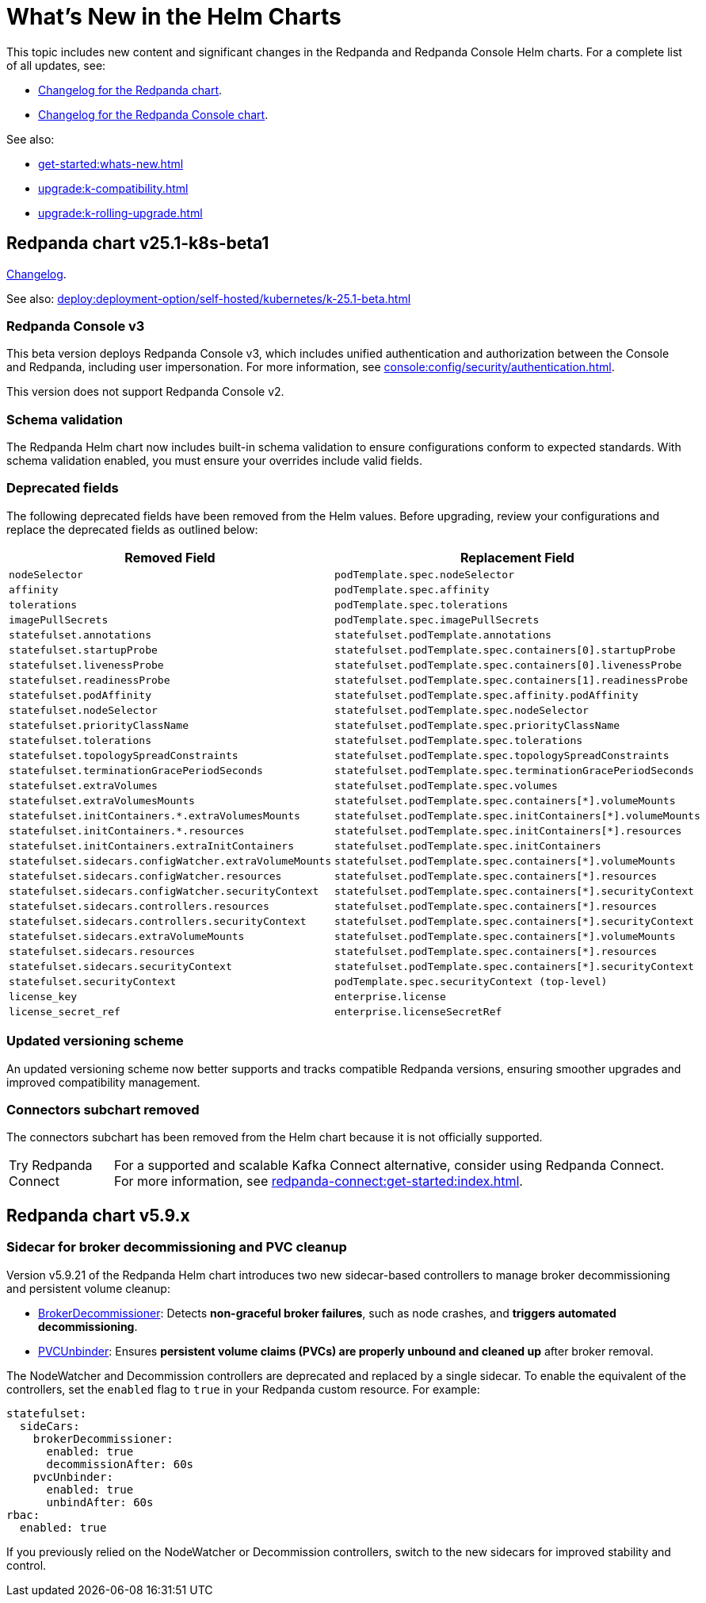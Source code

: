 = What's New in the Helm Charts
:description: Summary of new features and updates in the Helm charts for Redpanda and Redpanda Console.

This topic includes new content and significant changes in the Redpanda and Redpanda Console Helm charts. For a complete list of all updates, see:

- https://github.com/redpanda-data/redpanda-operator/blob/{latest-operator-version}/charts/redpanda/CHANGELOG.md[Changelog for the Redpanda chart^].
- https://github.com/redpanda-data/redpanda-operator/blob/{latest-operator-version}/charts/console/CHANGELOG.md[Changelog for the Redpanda Console chart^].

See also:

* xref:get-started:whats-new.adoc[]
* xref:upgrade:k-compatibility.adoc[]
* xref:upgrade:k-rolling-upgrade.adoc[]

== Redpanda chart v25.1-k8s-beta1

link:https://github.com/redpanda-data/redpanda-operator/blob/release/v25.1.x/charts/redpanda/CHANGELOG.md[Changelog].

See also: xref:deploy:deployment-option/self-hosted/kubernetes/k-25.1-beta.adoc[]

=== Redpanda Console v3

This beta version deploys Redpanda Console v3, which includes unified authentication and authorization between the Console and Redpanda, including user impersonation. For more information, see xref:console:config/security/authentication.adoc[].

This version does not support Redpanda Console v2.

=== Schema validation

The Redpanda Helm chart now includes built-in schema validation to ensure configurations conform to expected standards. With schema validation enabled, you must ensure your overrides include valid fields.

=== Deprecated fields

The following deprecated fields have been removed from the Helm values. Before upgrading, review your configurations and replace the deprecated fields as outlined below:

[cols="1m,1m"]
|===
| Removed Field    | Replacement Field

| `nodeSelector`                                              | `podTemplate.spec.nodeSelector`
| `affinity`                                                  | `podTemplate.spec.affinity`
| `tolerations`                                               | `podTemplate.spec.tolerations`
| `imagePullSecrets`                                          | `podTemplate.spec.imagePullSecrets`
| `statefulset.annotations`                                   | `statefulset.podTemplate.annotations`
| `statefulset.startupProbe`                                  | `statefulset.podTemplate.spec.containers[0].startupProbe`
| `statefulset.livenessProbe`                                 | `statefulset.podTemplate.spec.containers[0].livenessProbe`
| `statefulset.readinessProbe`                                | `statefulset.podTemplate.spec.containers[1].readinessProbe`
| `statefulset.podAffinity`                                   | `statefulset.podTemplate.spec.affinity.podAffinity`
| `statefulset.nodeSelector`                                  | `statefulset.podTemplate.spec.nodeSelector`
| `statefulset.priorityClassName`                             | `statefulset.podTemplate.spec.priorityClassName`
| `statefulset.tolerations`                                   | `statefulset.podTemplate.spec.tolerations`
| `statefulset.topologySpreadConstraints`                     | `statefulset.podTemplate.spec.topologySpreadConstraints`
| `statefulset.terminationGracePeriodSeconds`                 | `statefulset.podTemplate.spec.terminationGracePeriodSeconds`
| `statefulset.extraVolumes`                                  | `statefulset.podTemplate.spec.volumes`
| `statefulset.extraVolumesMounts`                            | `statefulset.podTemplate.spec.containers[*].volumeMounts`
| `statefulset.initContainers.*.extraVolumesMounts`           | `statefulset.podTemplate.spec.initContainers[*].volumeMounts`
| `statefulset.initContainers.*.resources`                    | `statefulset.podTemplate.spec.initContainers[*].resources`
| `statefulset.initContainers.extraInitContainers`            | `statefulset.podTemplate.spec.initContainers`
| `statefulset.sidecars.configWatcher.extraVolumeMounts`      | `statefulset.podTemplate.spec.containers[*].volumeMounts`
| `statefulset.sidecars.configWatcher.resources`              | `statefulset.podTemplate.spec.containers[*].resources`
| `statefulset.sidecars.configWatcher.securityContext`        | `statefulset.podTemplate.spec.containers[*].securityContext`
| `statefulset.sidecars.controllers.resources`                | `statefulset.podTemplate.spec.containers[*].resources`
| `statefulset.sidecars.controllers.securityContext`          | `statefulset.podTemplate.spec.containers[*].securityContext`
| `statefulset.sidecars.extraVolumeMounts`                    | `statefulset.podTemplate.spec.containers[*].volumeMounts`
| `statefulset.sidecars.resources`                            | `statefulset.podTemplate.spec.containers[*].resources`
| `statefulset.sidecars.securityContext`                      | `statefulset.podTemplate.spec.containers[*].securityContext`
| `statefulset.securityContext`                               | `podTemplate.spec.securityContext` (top-level)
| `license_key`                                               | `enterprise.license`
| `license_secret_ref`                                        | `enterprise.licenseSecretRef`
|===

=== Updated versioning scheme

An updated versioning scheme now better supports and tracks compatible Redpanda versions, ensuring smoother upgrades and improved compatibility management.

=== Connectors subchart removed

The connectors subchart has been removed from the Helm chart because it is not officially supported.

:tip-caption: Try Redpanda Connect

TIP: For a supported and scalable Kafka Connect alternative, consider using Redpanda Connect. For more information, see xref:redpanda-connect:get-started:index.adoc[].

== Redpanda chart v5.9.x

=== Sidecar for broker decommissioning and PVC cleanup

Version v5.9.21 of the Redpanda Helm chart introduces two new sidecar-based controllers to manage broker decommissioning and persistent volume cleanup:

- xref:manage:kubernetes/k-decommission-brokers.adoc#Automated[BrokerDecommissioner]: Detects **non-graceful broker failures**, such as node crashes, and **triggers automated decommissioning**.
- xref:manage:kubernetes/k-nodewatcher.adoc[PVCUnbinder]: Ensures **persistent volume claims (PVCs) are properly unbound and cleaned up** after broker removal.

The NodeWatcher and Decommission controllers are deprecated and replaced by a single sidecar. To enable the equivalent of the controllers, set the `enabled` flag to `true` in your Redpanda custom resource. For example:

[,yaml]
----
statefulset:
  sideCars:
    brokerDecommissioner:
      enabled: true
      decommissionAfter: 60s
    pvcUnbinder:
      enabled: true
      unbindAfter: 60s
rbac:
  enabled: true
----

If you previously relied on the NodeWatcher or Decommission controllers, switch to the new sidecars for improved stability and control.